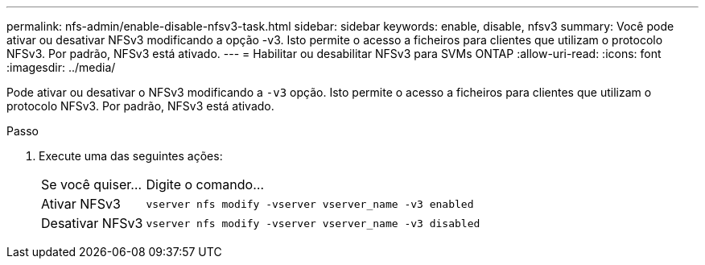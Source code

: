 ---
permalink: nfs-admin/enable-disable-nfsv3-task.html 
sidebar: sidebar 
keywords: enable, disable, nfsv3 
summary: Você pode ativar ou desativar NFSv3 modificando a opção -v3. Isto permite o acesso a ficheiros para clientes que utilizam o protocolo NFSv3. Por padrão, NFSv3 está ativado. 
---
= Habilitar ou desabilitar NFSv3 para SVMs ONTAP
:allow-uri-read: 
:icons: font
:imagesdir: ../media/


[role="lead"]
Pode ativar ou desativar o NFSv3 modificando a `-v3` opção. Isto permite o acesso a ficheiros para clientes que utilizam o protocolo NFSv3. Por padrão, NFSv3 está ativado.

.Passo
. Execute uma das seguintes ações:
+
[cols="20,80"]
|===


| Se você quiser... | Digite o comando... 


 a| 
Ativar NFSv3
 a| 
`vserver nfs modify -vserver vserver_name -v3 enabled`



 a| 
Desativar NFSv3
 a| 
`vserver nfs modify -vserver vserver_name -v3 disabled`

|===

